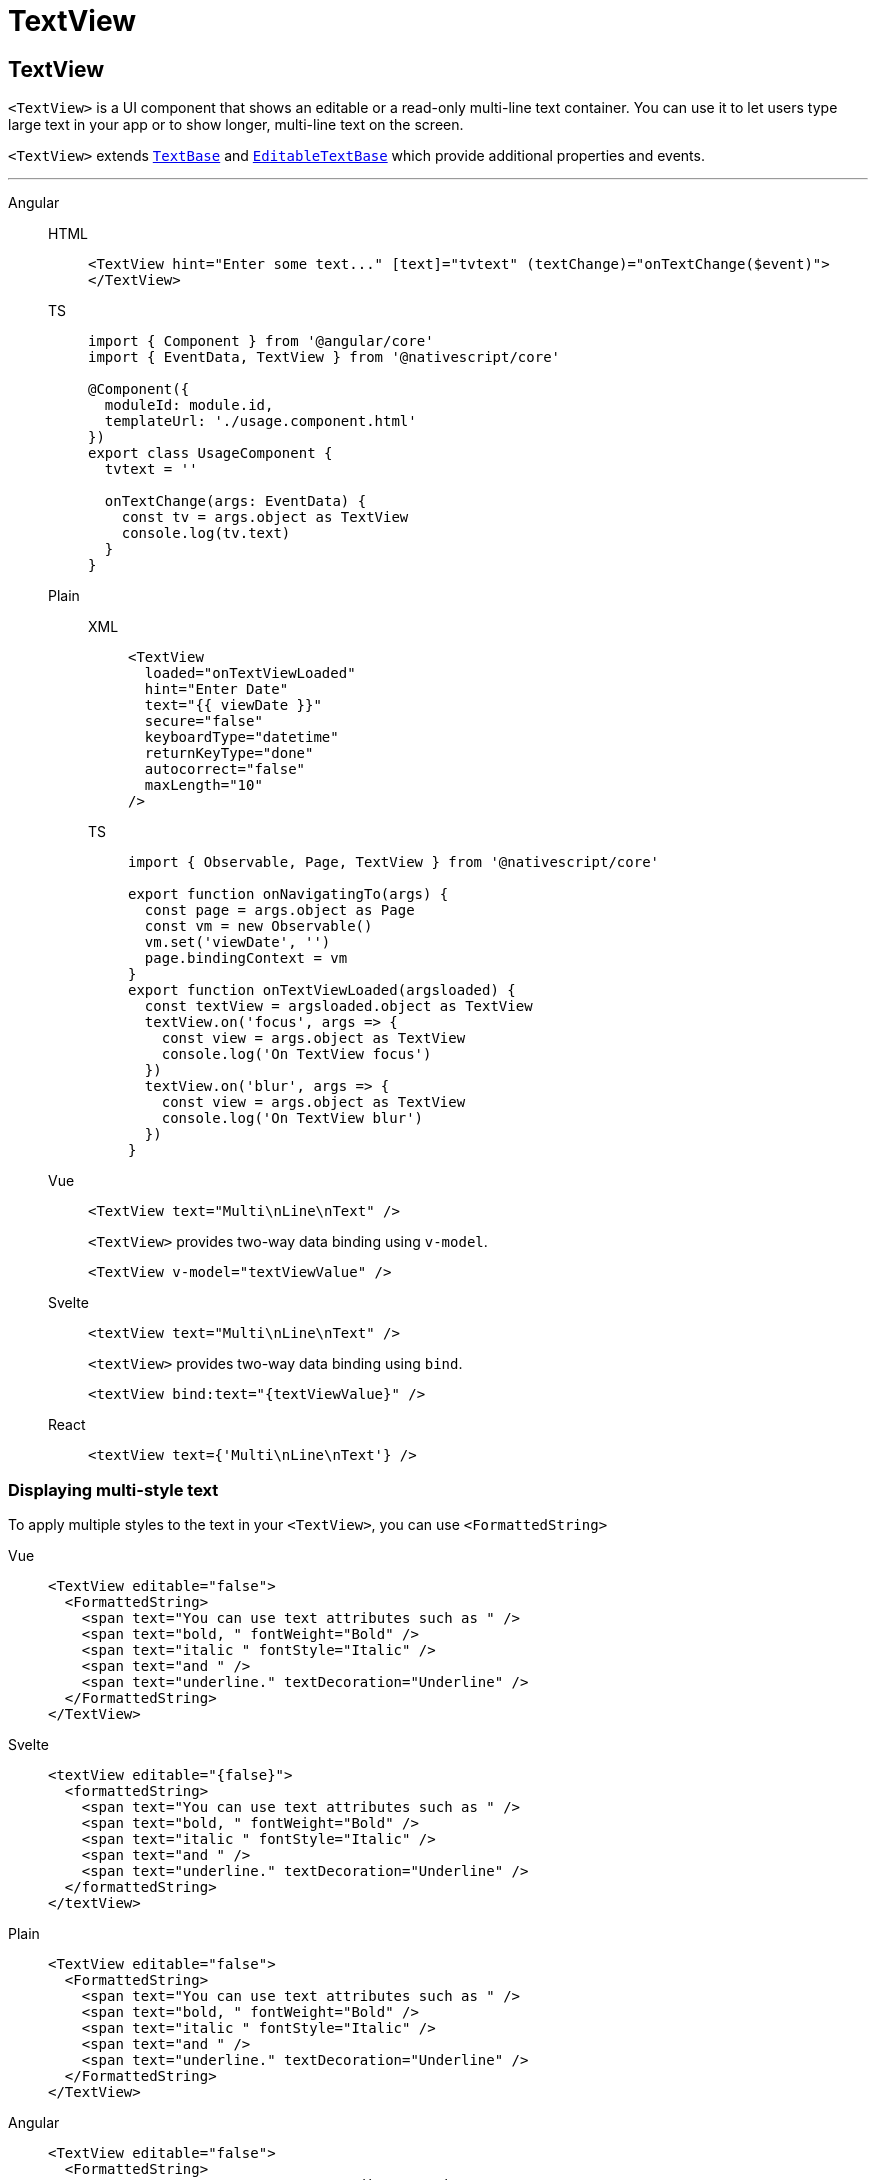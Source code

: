 = TextView

== TextView

`<TextView>` is a UI component that shows an editable or a read-only multi-line text container.
You can use it to let users type large text in your app or to show longer, multi-line text on the screen.

`<TextView>` extends https://docs.nativescript.org/api-reference/classes/textbase[`TextBase`] and https://docs.nativescript.org/api-reference/classes/editabletextbase[`EditableTextBase`] which provide additional properties and events.

// TODO: fix links

'''

[tabs]
====
Angular::
+
[tabs]
=====
HTML::
+
[,html]
----
<TextView hint="Enter some text..." [text]="tvtext" (textChange)="onTextChange($event)">
</TextView>
----

TS::
+
[,ts]
----
import { Component } from '@angular/core'
import { EventData, TextView } from '@nativescript/core'

@Component({
  moduleId: module.id,
  templateUrl: './usage.component.html'
})
export class UsageComponent {
  tvtext = ''

  onTextChange(args: EventData) {
    const tv = args.object as TextView
    console.log(tv.text)
  }
}
----
=====
+
[tabs]
======
Plain::
+
[tabs]
=====
XML::
+
[,xml]
----
<TextView
  loaded="onTextViewLoaded"
  hint="Enter Date"
  text="{{ viewDate }}"
  secure="false"
  keyboardType="datetime"
  returnKeyType="done"
  autocorrect="false"
  maxLength="10"
/>
----

TS::
+
[,ts]
----
import { Observable, Page, TextView } from '@nativescript/core'

export function onNavigatingTo(args) {
  const page = args.object as Page
  const vm = new Observable()
  vm.set('viewDate', '')
  page.bindingContext = vm
}
export function onTextViewLoaded(argsloaded) {
  const textView = argsloaded.object as TextView
  textView.on('focus', args => {
    const view = args.object as TextView
    console.log('On TextView focus')
  })
  textView.on('blur', args => {
    const view = args.object as TextView
    console.log('On TextView blur')
  })
}
----
=====

Vue::
+
[,html]
----
<TextView text="Multi\nLine\nText" />
----
+
`<TextView>` provides two-way data binding using `v-model`.
+
[,html]
----
<TextView v-model="textViewValue" />
----

Svelte::
+
[,html]
----
<textView text="Multi\nLine\nText" />
----
+
`<textView>` provides two-way data binding using `bind`.
+
[,html]
----
<textView bind:text="{textViewValue}" />
----

React::
+
[,tsx]
----
<textView text={'Multi\nLine\nText'} />
----
====

=== Displaying multi-style text

To apply multiple styles to the text in your `<TextView>`, you can use `<FormattedString>`

[tabs]
====
Vue::
+
[,html]
----
<TextView editable="false">
  <FormattedString>
    <span text="You can use text attributes such as " />
    <span text="bold, " fontWeight="Bold" />
    <span text="italic " fontStyle="Italic" />
    <span text="and " />
    <span text="underline." textDecoration="Underline" />
  </FormattedString>
</TextView>
----

Svelte::
+
[,tsx]
----
<textView editable="{false}">
  <formattedString>
    <span text="You can use text attributes such as " />
    <span text="bold, " fontWeight="Bold" />
    <span text="italic " fontStyle="Italic" />
    <span text="and " />
    <span text="underline." textDecoration="Underline" />
  </formattedString>
</textView>
----

Plain::
+
[,html]
----
<TextView editable="false">
  <FormattedString>
    <span text="You can use text attributes such as " />
    <span text="bold, " fontWeight="Bold" />
    <span text="italic " fontStyle="Italic" />
    <span text="and " />
    <span text="underline." textDecoration="Underline" />
  </FormattedString>
</TextView>
----

Angular::
+
[,html]
----
<TextView editable="false">
  <FormattedString>
    <span text="You can use text attributes such as "></span>
    <span text="bold, " fontWeight="Bold"></span>
    <span text="italic " fontStyle="Italic"></span>
    <span text="and "></span>
    <span text="underline." textDecoration="Underline"></span>
  </FormattedString>
</TextView>
----

React::
+
[,tsx]
----
<textView editable={false}>
  <formattedString>
    <span text="You can use text attributes such as " />
    <span text="bold, " fontWeight="bold" />
    <span text="italic " fontStyle="italic" />
    <span text="and " />
    <span text="underline." textDecoration="underline" />
    <!-- To set text on the <span> element, please do use the `text` prop; it can't safely take text nodes as children! -->
  </formattedString>
</textView>
----
====

=== Props

|===
| Name | Type | Description

| `text`
| `String`
| Gets or sets the value of the component.

| `hint`
| `String`
| Gets or sets the placeholder text when the component is editable.

| `editable`
| `Boolean`
| When `true`, indicates that the user can edit the contents of the container.

| `maxLength`
| `Number`
| Sets the maximum number of characters that can be entered in the container.

| `keyboardType`
| `KeyboardType`
| Shows a custom keyboard for easier text input.
+ Valid values: `datetime`, `phone`, `number`, `url`, or `email`.

| `returnKeyType`
| Gets or sets the label of the return key.
Currently supported only on iOS.
+ Valid values: `done`, `next`, `go`, `search`, or `send`.
|

| `autocorrect`
| `Boolean`
| Enables or disables autocorrect.

| `+...Inherited+`
| `Inherited`
| Additional inherited properties not shown.
Refer to the https://docs.nativescript.org/api-reference/classes/textview[API Reference]
|===

=== Events

|===
| Name | Description

| `textChange`
| Emitted when the text changes.

| `returnPress`
| Emitted when the return key is pressed.

| `focus`
| Emitted when the container is in focus.

| `blur`
| Emitted when the container loses focus.
|===

=== Native component

|===
| Android | iOS

| https://developer.android.com/reference/android/widget/EditText.html[`android.widget.EditText`]
| https://developer.apple.com/documentation/uikit/uitextview[`UITextView`]
|===
